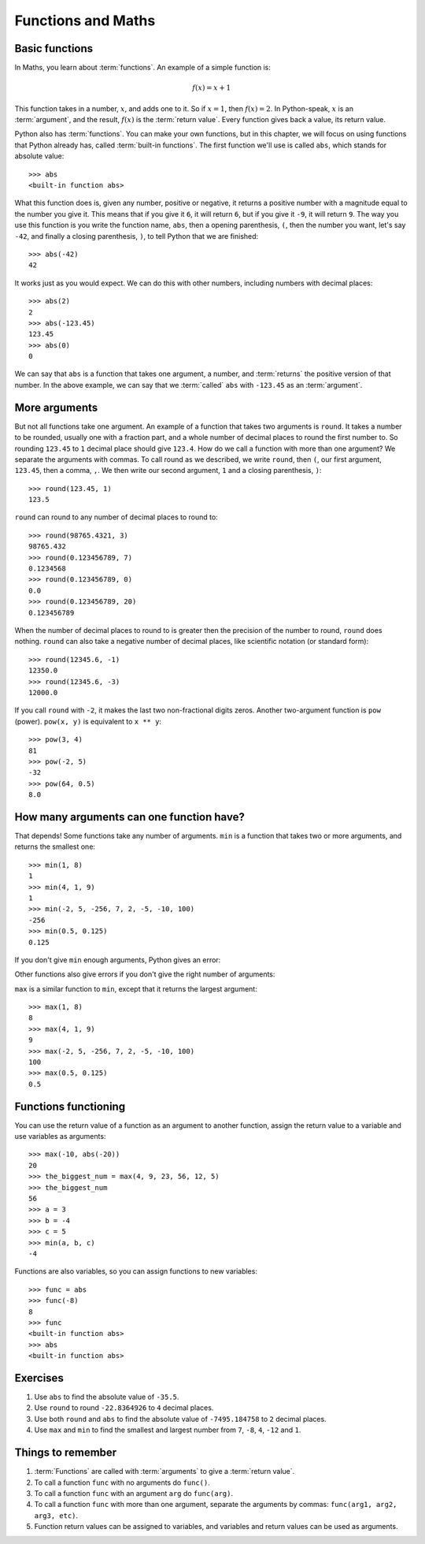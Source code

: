Functions and Maths
===================

.. quote::
    :author: Michael Palin
    :source: The Argument Sketch - Monty Python's Flying Circus

    Ah. I'd like to have an argument, please.

Basic functions
---------------

In Maths, you learn about :term:`functions`. An example of a simple function is:

.. math:: f(x) = x + 1

This function takes in a number, :math:`x`, and adds one to it. So if :math:`x = 1`, then :math:`f(x) = 2`. In Python-speak, :math:`x` is an :term:`argument`, and the result, :math:`f(x)` is the :term:`return value`. Every function gives back a value, its return value.

Python also has :term:`functions`. You can make your own functions, but in this chapter, we will focus on using functions that Python already has, called :term:`built-in functions`. The first function we'll use is called ``abs``, which stands for absolute value::

    >>> abs
    <built-in function abs>

What this function does is, given any number, positive or negative, it returns a positive number with a magnitude equal to the number you give it. This means that if you give it ``6``, it will return ``6``, but if you give it ``-9``, it will return ``9``. The way you use this function is you write the function name, ``abs``, then a opening parenthesis, ``(``, then the number you want, let's say ``-42``, and finally a closing parenthesis, ``)``, to tell Python that we are finished::

    >>> abs(-42)
    42

It works just as you would expect.  We can do this with other numbers, including numbers with decimal places::

    >>> abs(2)
    2
    >>> abs(-123.45)
    123.45
    >>> abs(0)
    0

We can say that ``abs`` is a function that takes one argument, a number, and :term:`returns` the positive version of that number. In the above example, we can say that we :term:`called` ``abs`` with ``-123.45`` as an :term:`argument`.

More arguments
--------------

But not all functions take one argument. An example of a function that takes two arguments is ``round``. It takes a number to be rounded, usually one with a fraction part, and a whole number of decimal places to round the first number to. So rounding ``123.45`` to ``1`` decimal place should give ``123.4``. How do we call a function with more than one argument? We separate the arguments with commas. To call round as we described, we write ``round``, then ``(``, our first argument, ``123.45``, then a comma, ``,``. We then write our second argument, ``1`` and a closing parenthesis, ``)``::

    >>> round(123.45, 1)
    123.5

``round`` can round to any number of decimal places to round to::

    >>> round(98765.4321, 3)
    98765.432
    >>> round(0.123456789, 7)
    0.1234568
    >>> round(0.123456789, 0)
    0.0
    >>> round(0.123456789, 20)
    0.123456789

When the number of decimal places to round to is greater then the precision of the number to round, ``round`` does nothing. ``round`` can also take a negative number of decimal places, like scientific notation (or standard form)::

    >>> round(12345.6, -1)
    12350.0
    >>> round(12345.6, -3)
    12000.0

If you call ``round`` with ``-2``, it makes the last two non-fractional digits zeros. Another two-argument function is ``pow`` (power). ``pow(x, y)`` is equivalent to ``x ** y``::

    >>> pow(3, 4)
    81
    >>> pow(-2, 5)
    -32
    >>> pow(64, 0.5)
    8.0

How many arguments can one function have?
-----------------------------------------

That depends!  Some functions take any number of arguments. ``min`` is a function that takes two or more arguments, and returns the smallest one::

    >>> min(1, 8)
    1
    >>> min(4, 1, 9)
    1
    >>> min(-2, 5, -256, 7, 2, -5, -10, 100)
    -256
    >>> min(0.5, 0.125)
    0.125

If you don't give ``min`` enough arguments, Python gives an error:

.. code-block:: py3con
    :pythontest: compile

    >>> min()
    Traceback (most recent call last):
      File "<stdin>", line 1, in <module>
    TypeError: min expected 1 arguments, got 0

Other functions also give errors if you don't give the right number of arguments:

.. code-block:: py3con
    :pythontest: compile

    >>> abs()
    Traceback (most recent call last):
      File "<stdin>", line 1, in <module>
    TypeError: abs() takes exactly one argument (0 given)
    >>> abs(1, 2)
    Traceback (most recent call last):
      File "<stdin>", line 1, in <module>
    TypeError: abs() takes exactly one argument (2 given)
    >>> round(5, 9, 1)
    Traceback (most recent call last):
      File "<stdin>", line 1, in <module>
    TypeError: round() takes at most 2 arguments (3 given)

``max`` is a similar function to ``min``, except that it returns the largest argument::

    >>> max(1, 8)
    8
    >>> max(4, 1, 9)
    9
    >>> max(-2, 5, -256, 7, 2, -5, -10, 100)
    100
    >>> max(0.5, 0.125)
    0.5

Functions functioning
---------------------

You can use the return value of a function as an argument to another function, assign the return value to a variable and use variables as arguments::

    >>> max(-10, abs(-20))
    20
    >>> the_biggest_num = max(4, 9, 23, 56, 12, 5)
    >>> the_biggest_num
    56
    >>> a = 3
    >>> b = -4
    >>> c = 5
    >>> min(a, b, c)
    -4

Functions are also variables, so you can assign functions to new variables::

    >>> func = abs
    >>> func(-8)
    8
    >>> func
    <built-in function abs>
    >>> abs
    <built-in function abs>

Exercises
---------

#. Use ``abs`` to find the absolute value of ``-35.5``.

#. Use ``round`` to round ``-22.8364926`` to ``4`` decimal places.

#. Use both ``round`` and ``abs`` to find the absolute value of ``-7495.184758`` to ``2`` decimal places.

#. Use ``max`` and ``min`` to find the smallest and largest number from ``7``, ``-8``, ``4``, ``-12`` and ``1``.

Things to remember
------------------

#. :term:`Functions` are called with :term:`arguments` to give a :term:`return value`.

#. To call a function ``func`` with no arguments do ``func()``.

#. To call a function ``func`` with an argument ``arg`` do ``func(arg)``.

#. To call a function ``func`` with more than one argument, separate the arguments by commas: ``func(arg1, arg2, arg3, etc)``.

#. Function return values can be assigned to variables, and variables and return values can be used as arguments.
